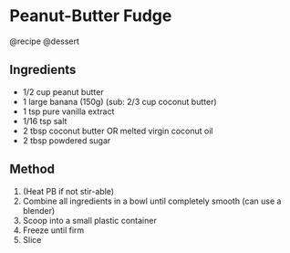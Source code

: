 * Peanut-Butter Fudge
@recipe @dessert

** Ingredients

- 1/2 cup peanut butter
- 1 large banana (150g) (sub: 2/3 cup coconut butter)
- 1 tsp pure vanilla extract
- 1/16 tsp salt
- 2 tbsp coconut butter OR melted virgin coconut oil
- 2 tbsp powdered sugar

** Method

1. (Heat PB if not stir-able)
2. Combine all ingredients in a bowl until completely smooth (can use a blender)
3. Scoop into a small plastic container
4. Freeze until firm
5. Slice
